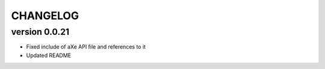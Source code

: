 CHANGELOG
---------
version 0.0.21
^^^^^^^^^^^^^^
- Fixed include of aXe API file and references to it
- Updated README
